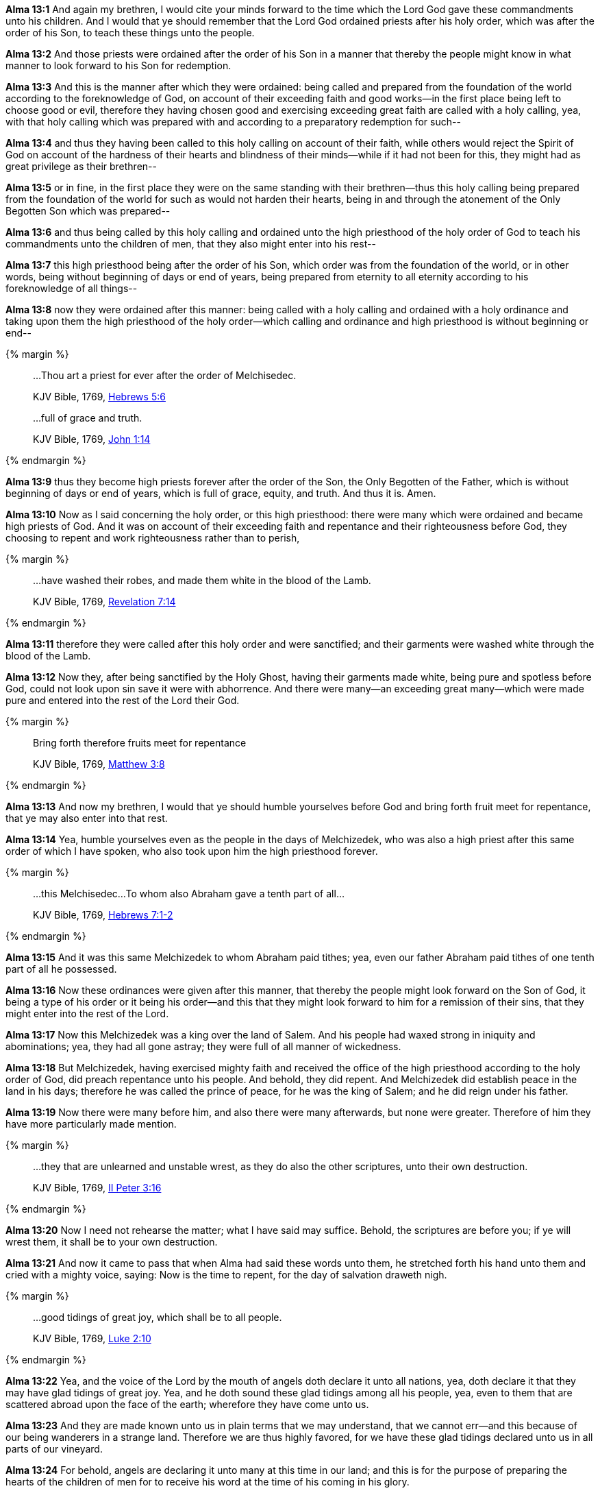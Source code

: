 *Alma 13:1* And again my brethren, I would cite your minds forward to the time which the Lord God gave these commandments unto his children. And I would that ye should remember that the Lord God ordained priests after his holy order, which was after the order of his Son, to teach these things unto the people.

*Alma 13:2* And those priests were ordained after the order of his Son in a manner that thereby the people might know in what manner to look forward to his Son for redemption.

*Alma 13:3* And this is the manner after which they were ordained: being called and prepared from the foundation of the world according to the foreknowledge of God, on account of their exceeding faith and good works--in the first place being left to choose good or evil, therefore they having chosen good and exercising exceeding great faith are called with a holy calling, yea, with that holy calling which was prepared with and according to a preparatory redemption for such--

*Alma 13:4* and thus they having been called to this holy calling on account of their faith, while others would reject the Spirit of God on account of the hardness of their hearts and blindness of their minds--while if it had not been for this, they might had as great privilege as their brethren--

*Alma 13:5* or in fine, in the first place they were on the same standing with their brethren--thus this holy calling being prepared from the foundation of the world for such as would not harden their hearts, being in and through the atonement of the Only Begotten Son which was prepared--

*Alma 13:6* and thus being called by this holy calling and ordained unto the high priesthood of the holy order of God to teach his commandments unto the children of men, that they also might enter into his rest--

*Alma 13:7* this high priesthood being after the order of his Son, which order was from the foundation of the world, or in other words, being without beginning of days or end of years, being prepared from eternity to all eternity according to his foreknowledge of all things--

*Alma 13:8* now they were ordained after this manner: being called with a holy calling and ordained with a holy ordinance and taking upon them the high priesthood of the holy order--which calling and ordinance and high priesthood is without beginning or end--

{% margin %}
____

...Thou art a priest for ever after the order of Melchisedec.

[small]#KJV Bible, 1769, http://www.kingjamesbibleonline.org/Hebrews-Chapter-5/[Hebrews 5:6]#
____
____

...full of grace and truth.

[small]#KJV Bible, 1769, http://www.kingjamesbibleonline.org/John-Chapter-1/[John 1:14]#

____
{% endmargin %}

*Alma 13:9* [highlight-orange]#thus they become high priests forever after the order of the Son#, the Only Begotten of the Father, which is without beginning of days or end of years, which is [highlight-orange]#full of grace, equity, and truth#. And thus it is. Amen.

*Alma 13:10* Now as I said concerning the holy order, or this high priesthood: there were many which were ordained and became high priests of God. And it was on account of their exceeding faith and repentance and their righteousness before God, they choosing to repent and work righteousness rather than to perish,

{% margin %}
____

...have washed their robes, and made them white in the blood of the Lamb.

[small]#KJV Bible, 1769, http://www.kingjamesbibleonline.org/Revelation-Chapter-7/[Revelation 7:14]#
____
{% endmargin %}

*Alma 13:11* therefore they were called after this holy order and were sanctified; and [highlight-orange]#their garments were washed white through the blood of the Lamb.#

*Alma 13:12* Now they, after being sanctified by the Holy Ghost, having their garments made white, being pure and spotless before God, could not look upon sin save it were with abhorrence. And there were many--an exceeding great many--which were made pure and entered into the rest of the Lord their God.

{% margin %}
____

Bring forth therefore fruits meet for repentance

[small]#KJV Bible, 1769, http://www.kingjamesbibleonline.org/Matthew-Chapter-3/[Matthew 3:8]#

____
{% endmargin %}

*Alma 13:13* And now my brethren, I would that ye should humble yourselves before God and [highlight-orange]#bring forth fruit meet for repentance#, that ye may also enter into that rest.

*Alma 13:14* Yea, humble yourselves even as the people in the days of Melchizedek, who was also a high priest after this same order of which I have spoken, who also took upon him the high priesthood forever.

{% margin %}
____

...this Melchisedec...To whom also Abraham gave a tenth part of all...

[small]#KJV Bible, 1769, http://www.kingjamesbibleonline.org/Hebrews-Chapter-7/[Hebrews 7:1-2]#

____
{% endmargin %}

*Alma 13:15* And it was [highlight-orange]#this same Melchizedek to whom Abraham paid tithes; yea, even our father Abraham paid tithes of one tenth part of all he possessed.#

*Alma 13:16* Now these ordinances were given after this manner, that thereby the people might look forward on the Son of God, it being a type of his order or it being his order--and this that they might look forward to him for a remission of their sins, that they might enter into the rest of the Lord.

*Alma 13:17* Now this Melchizedek was a king over the land of Salem. And his people had waxed strong in iniquity and abominations; yea, they had all gone astray; they were full of all manner of wickedness.

*Alma 13:18* But Melchizedek, having exercised mighty faith and received the office of the high priesthood according to the holy order of God, did preach repentance unto his people. And behold, they did repent. And Melchizedek did establish peace in the land in his days; therefore he was called the prince of peace, for he was the king of Salem; and he did reign under his father.

*Alma 13:19* Now there were many before him, and also there were many afterwards, but none were greater. Therefore of him they have more particularly made mention.

{% margin %}
____

...they that are unlearned and unstable wrest, as they do also the other scriptures, unto their own destruction.

[small]#KJV Bible, 1769, http://www.kingjamesbibleonline.org/2-Peter-Chapter-3/[II Peter 3:16]#

____
{% endmargin %}

*Alma 13:20* Now I need not rehearse the matter; what I have said may suffice. Behold, the [highlight-orange]#scriptures are before you; if ye will wrest them, it shall be to your own destruction.#

*Alma 13:21* And now it came to pass that when Alma had said these words unto them, he stretched forth his hand unto them and cried with a mighty voice, saying: Now is the time to repent, for the day of salvation draweth nigh.

{% margin %}
____

...good tidings of great joy, which shall be to all people.

[small]#KJV Bible, 1769, http://www.kingjamesbibleonline.org/Luke-Chapter-2/[Luke 2:10]#

____
{% endmargin %}

*Alma 13:22* Yea, and the voice of the Lord by the mouth of angels doth declare it unto all nations, yea, doth declare it that they may have [highlight-orange]#glad tidings of great joy.# Yea, and he doth sound these glad [highlight-orange]#tidings among all his people#, yea, even to them that are scattered abroad upon the face of the earth; wherefore they have come unto us.

*Alma 13:23* And they are made known unto us in plain terms that we may understand, that we cannot err--and this because of our being wanderers in a strange land. Therefore we are thus highly favored, for we have these glad tidings declared unto us in all parts of our vineyard.

*Alma 13:24* For behold, angels are declaring it unto many at this time in our land; and this is for the purpose of preparing the hearts of the children of men for to receive his word at the time of his coming in his glory.

*Alma 13:25* And now we only wait to hear the joyful news, declared unto us by the mouth of angels, of his coming; for the time cometh, we know not how soon. Would to God that it might be in my day; but let it be sooner or later, in it I will rejoice.

*Alma 13:26* And it shall be made known unto just and holy men by the mouth of angels at the time of his coming, that the words of our fathers might be fulfilled, according to that which they have spoken concerning him, which was according to the spirit of prophecy which was in them.

{% margin %}
____
So we see the folly of [highlight]#procrastinating the day of repentance#...

[small]#https://books.google.com/books?id=KczfGcGsQYMC&pg=PA293&dq=%22day+of+repentance%22&hl=en&sa=X&ved=0ahUKEwip3pSN0rjJAhWVLogKHeX4BMYQ6AEINTAF#v=onepage&q=%22procrastinating%20the%20day%20of%20repentance%22&f=false[The Millennium, or Latter-Day Glory of the Church by Ray Potter, Providence, Rhode Island: 1824]#
____
{% endmargin %}

*Alma 13:27* And now my brethren, I wish from the inmost part of my heart--yea, with great anxiety even unto pain--that ye would hearken unto my words and cast off your sins and not [highlight]#procrastinate the day of your repentance#,

{% margin %}
____

Watch and pray, that ye enter not into temptation

[small]#KJV Bible, 1769, http://www.kingjamesbibleonline.org/Matthew-Chapter-26/[Matthew 26:41]#

...tempted above that ye are able...to bear...

[small]#KJV Bible, 1769, http://www.kingjamesbibleonline.org/1-Corinthians-Chapter-10/[I Corinthians 10:13]#

____
{% endmargin %}

*Alma 13:28* but that ye would humble yourselves before the Lord and call on his holy name and [highlight-orange]#watch and pray continually, that ye may not be tempted above that which ye can bear#, and thus be led by the Holy Spirit, becoming humble, meek, submissive, patient, full of love and all long-suffering,

*Alma 13:29* having faith on the Lord, having a hope that ye shall receive eternal life, having the love of God always in your hearts, that ye may be lifted up at the last day and enter into his rest.

*Alma 13:30* And may the Lord grant unto you repentance, that ye may not bring down his wrath upon you, that ye may not be bound down by the chains of hell, that ye may not suffer the second death.

*Alma 13:31* And it came to pass that Alma spake many more words unto the people which are not written in this book.

